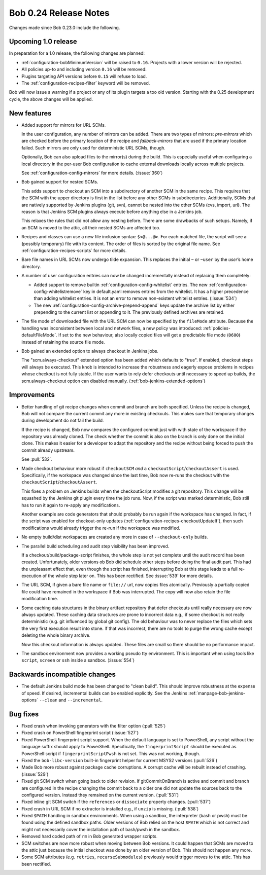 Bob 0.24 Release Notes
======================

Changes made since Bob 0.23.0 include the following.

Upcoming 1.0 release
--------------------

In preparation for a 1.0 release, the following changes are planned:

* :ref:`configuration-bobMinimumVersion` will be raised to ``0.16``. Projects
  with a lower version will be rejected.
* All policies up-to and including version ``0.16`` will be removed.
* Plugins targeting API versions before ``0.15`` will refuse to load.
* The :ref:`configuration-recipes-filter` keyword will be removed.

Bob will now issue a warning if a project or any of its plugin targets a too
old version. Starting with the 0.25 development cycle, the above changes will
be applied.

New features
------------

* Added support for mirrors for URL SCMs.

  In the user configuration, any number of mirrors can be added. There are two
  types of mirrors: *pre-mirrors* which are checked before the primary location
  of the recipe and *fallback-mirrors* that are used if the primary location
  failed. Such mirrors are only used for deterministic URL SCMs, though.

  Optionally, Bob can also upload files to the mirror(s) during the build.
  This is especially useful when configuring a local directory in the per-user
  Bob configuration to cache external downloads locally across multiple
  projects.

  See :ref:`configuration-config-mirrors` for more details. (:issue:`360`)
* Bob gained support for nested SCMs.

  This adds support to checkout an SCM into a subdirectory of another SCM in
  the same recipe. This requires that the SCM with the upper directory is first
  in the list before any other SCMs in subdirectories. Additionally, SCMs that
  are natively supported by Jenkins plugins (git, svn), cannot be nested into
  the other SCMs (cvs, import, url). The reason is that Jenkins SCM plugins
  always execute before anything else in a Jenkins job.
  
  This relaxes the rules that did not allow any nesting before. There are some
  drawbacks of such setups. Namely, if an SCM is moved to the attic, all their
  nested SCMs are affected too.
* Recipes and classes can use a new file inclusion syntax: ``$<@...@>``. For
  each matched file, the script will see a (possibly temporary) file with its
  content. The order of files is sorted by the original file name. See
  :ref:`configuration-recipes-scripts` for more details.
* Bare file names in URL SCMs now undergo tilde expansion. This replaces the
  initial ``~`` or ``~user`` by the *user*’s home directory.
* A number of user configuration entries can now be changed incrementally
  instead of replacing them completely:

  * Added support to remove builtin :ref:`configuration-config-whitelist`
    entries. The new :ref:`configuration-config-whitelistremove` key in
    default.yaml removes entries from the whitelist. It has a higher precedence
    than adding whitelist entries. It is not an error to remove non-existent
    whitelist entries. (:issue:`534`)
  * The new :ref:`configuration-config-archive-prepend-append` keys update the
    archive list by either prepending to the current list or appending to it.
    The previously defined archives are retained.

* The file mode of downloaded file with the URL SCM can now be specified by the
  ``fileMode`` attribute. Because the handling was inconsistent between local
  and network files, a new policy was introduced:
  :ref:`policies-defaultFileMode`. If set to the new behaviour, also locally
  copied files will get a predictable file mode (``0600``) instead of retaining
  the source file mode.
* Bob gained an extended option to always checkout in Jenkins jobs.

  The "scm.always-checkout" extended option has been added which defaults to
  "true". If enabled, checkout steps will always be executed. This knob is
  intended to increase the robustness and eagerly expose problems in recipes
  whose checkout is not fully stable.  If the user wants to rely defer
  checkouts until necessary to speed up builds, the scm.always-checkout option
  can disabled manually. (:ref:`bob-jenkins-extended-options`)


Improvements
------------

* Better handling of git recipe changes when commit and branch are both
  specified. Unless the recipe is changed, Bob will not compare the
  current commit any more in existing checkouts. This makes sure that
  temporary changes during development do not fail the build.

  If the recipe is changed, Bob now compares the configured commit just with
  with state of the workspace if the repository was already cloned. The check
  whether the commit is also on the branch is only done on the initial clone.
  This makes it easier for a developer to adapt the repository and the recipe
  without being forced to push the commit already upstream.

  See :pull:`532`.
* Made checkout behaviour more robust if ``checkoutSCM`` *and* a
  ``checkoutScript``/``checkoutAssert`` is used. Specifically, if the workspace
  was changed since the last time, Bob now re-runs the checkout with the
  ``checkoutScript``/``checkoutAssert``.
  
  This fixes a problem on Jenkins builds when the checkoutScript modifies a git
  repository. This change will be squashed by the Jenkins git plugin every time
  the job runs. Now, if the script was marked deterministic, Bob still has to
  run it again to re-apply any modifications.
  
  Another example are code generators that should probably be run again if the
  workspace has changed. In fact, if the script was enabled for checkout-only
  updates (:ref:`configuration-recipes-checkoutUpdateIf`), then such
  modifications would already trigger the re-run if the workspace was modified.
* No empty build/dist workspaces are created any more in case of
  ``--checkout-only`` builds.
* The parallel build scheduling and audit step visibility has been improved.

  If a checkout/build/package-script finishes, the whole step is not yet
  complete until the audit record has been created. Unfortunately, older
  versions ob Bob did schedule other steps before doing the final audit part.
  This had the unpleasant effect that, even though the script has finished,
  interrupting Bob at this stage leads to a full re-execution of the whole step
  later on. This has been rectified. See :issue:`539` for more details.
* The URL SCM, if given a bare file name or ``file://`` url, now copies files
  atomically. Previously a partially copied file could have remained in the
  workspace if Bob was interrupted. The copy will now also retain the file
  modification time.
* Some caching data structures in the binary artifact repository that defer
  checkouts until really necessary are now always updated. These caching data
  structures are prone to incorrect data e.g., if some checkout is not really
  deterministic (e.g. git influenced by global git config). The old behaviour
  was to never replace the files which sets the very first execution result
  into stone. If that was incorrect, there are no tools to purge the wrong
  cache except deleting the whole binary archive.

  Now this checkout information is always updated. These files are small so
  there should be no performance impact.
* The sandbox environment now provides a working pseudo tty environment. This
  is important when using tools like ``script``, ``screen`` or ``ssh`` inside
  a sandbox. (:issue:`554`)

Backwards incompatible changes
------------------------------

* The default Jenkins build mode has been changed to "clean build". This should
  improve robustness at the expense of speed. If desired, incremental builds
  can be enabled explicitly. See the Jenkins :ref:`manpage-bob-jenkins-options`
  ``--clean`` and ``--incremental``.

Bug fixes
---------

* Fixed crash when invoking generators with the filter option (:pull:`525`)
* Fixed crash on PowerShell fingerprint script (:issue:`527`)
* Fixed PowerShell fingerprint script support. When the default language is
  set to PowerShell, any script without the language suffix should apply to
  PowerShell. Specifically, the ``fingerprintScript`` should be executed as
  PowerShell script if ``fingerprintScriptPwsh`` is not set. This was not
  working, though.
* Fixed the ``bob-libc-version`` built-in fingerprint helper for current
  MSYS2 versions (:pull:`526`)
* Made Bob more robust against package cache corruptions. A corrupt cache
  will be rebuilt instead of crashing. (:issue:`529`)
* Fixed git SCM switch when going back to older revision. If gitCommitOnBranch
  is active and commit and branch are configured in the recipe changing the
  commit back to a older one did not update the sources back to the configured
  version. Instead they remained on the current version. (:pull:`531`)
* Fixed inline git SCM switch if the ``references`` or ``dissociate`` property
  changes. (:pull:`537`)
* Fixed crash in URL SCM if no extractor is installed e.g., if ``unzip`` is
  missing. (:pull:`538`)
* Fixed ``$PATH`` handling in sandbox environments. When using a sandbox, the
  interpreter (bash or pwsh) must be found using the defined sandbox paths.
  Older versions of Bob relied on the host ``$PATH`` which is not correct and
  might not necessarily cover the installation path of bash/pwsh in the
  sandbox.
* Removed hard coded path of ``rm`` in Bob generated wrapper scripts.
* SCM switches are now more robust when moving between Bob versions. It
  could happen that SCMs are moved to the attic just because the initial
  checkout was done by an older version of Bob. This should not happen any more.
* Some SCM attributes (e.g.  ``retries``, ``recurseSubmodules``) previously
  would trigger moves to the attic. This has been rectified.
